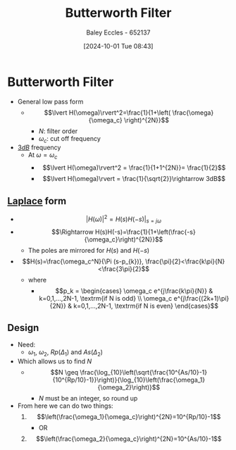 :PROPERTIES:
:ID:       56282249-0495-405c-a570-7176a5121a5e
:END:
#+title: Butterworth Filter
#+date: [2024-10-01 Tue 08:43]
#+AUTHOR: Baley Eccles - 652137
#+STARTUP: latexpreview

* Butterworth Filter
 - General low pass form
   - \[\lvert H(\omega)\rvert^2=\frac{1}{1+\left( \frac{\omega}{\omega_c} \right)^{2N}}\]
     - $N$: filter order
     - $\omega_c$: cut off frequency
 - [[id:d041a889-d4af-4598-8434-866ecc7ce005][$3dB$]] frequency
   - At $\omega=\omega_c$
     - \[\lvert H(\omega)\rvert^2 = \frac{1}{1+1^{2N}}= \frac{1}{2}\]
     - \[\lvert H(\omega)\rvert = \frac{1}{\sqrt{2}}\rightarrow 3dB\]
** [[id:80120a64-eeb7-471c-94e2-a3c537a21699][Laplace]] form
 - \[\lvert H(\omega)\rvert^2=H(s)H(-s)\lvert_{s=j\omega}\]
 - \[\Rightarrow H(s)H(-s)=\frac{1}{1+\left(\frac{-s}{\omega_c}\right)^{2N}}\]
   - The poles are mirrored for $H(s)$ and $H(-s)$
 - \[H(s)=\frac{\omega_c^N}{\Pi (s-p_{k})}, \frac{\pi}{2}<\frac{k\pi}{N}<\frac{3\pi}{2}\]
   - where
     - \[p_k = \begin{cases} \omega_c e^{j\frac{k\pi}{N}} & k=0,1,...,2N-1, \textrm{if N is odd} \\
        \omega_c e^{j\frac{(2k+1)\pi}{2N}} & k=0,1,...,2N-1, \textrm{if N is even}
        \end{cases}\]
** Design
 - Need:
   - $\omega_1$, $\omega_2$, $Rp(\Delta_1)$ and $As(\Delta_2)$
 - Which allows us to find $N$
   - \[N \geq \frac{\log_{10}\left(\sqrt{\frac{10^{As/10}-1}{10^{Rp/10}-1}}\right)}{\log_{10}\left(\frac{\omega_1}{\omega_2}\right)}\]
     - $N$ must be an integer, so round up
 - From here we can do two things:
   1. \[\left(\frac{\omega_1}{\omega_c}\right)^{2N}=10^{Rp/10}-1\]
      - OR
   2. \[\left(\frac{\omega_2}{\omega_c}\right)^{2N}=10^{As/10}-1\]

